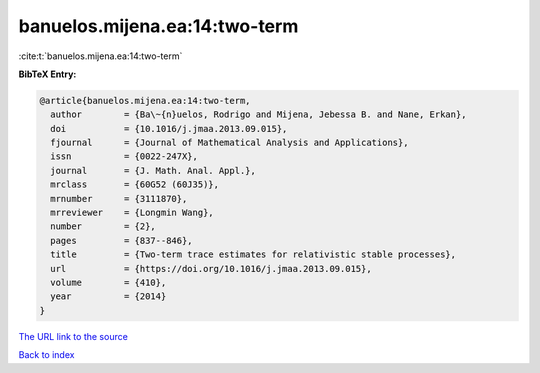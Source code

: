 banuelos.mijena.ea:14:two-term
==============================

:cite:t:`banuelos.mijena.ea:14:two-term`

**BibTeX Entry:**

.. code-block:: bibtex

   @article{banuelos.mijena.ea:14:two-term,
     author        = {Ba\~{n}uelos, Rodrigo and Mijena, Jebessa B. and Nane, Erkan},
     doi           = {10.1016/j.jmaa.2013.09.015},
     fjournal      = {Journal of Mathematical Analysis and Applications},
     issn          = {0022-247X},
     journal       = {J. Math. Anal. Appl.},
     mrclass       = {60G52 (60J35)},
     mrnumber      = {3111870},
     mrreviewer    = {Longmin Wang},
     number        = {2},
     pages         = {837--846},
     title         = {Two-term trace estimates for relativistic stable processes},
     url           = {https://doi.org/10.1016/j.jmaa.2013.09.015},
     volume        = {410},
     year          = {2014}
   }
`The URL link to the source <https://doi.org/10.1016/j.jmaa.2013.09.015>`_


`Back to index <../By-Cite-Keys.html>`_
